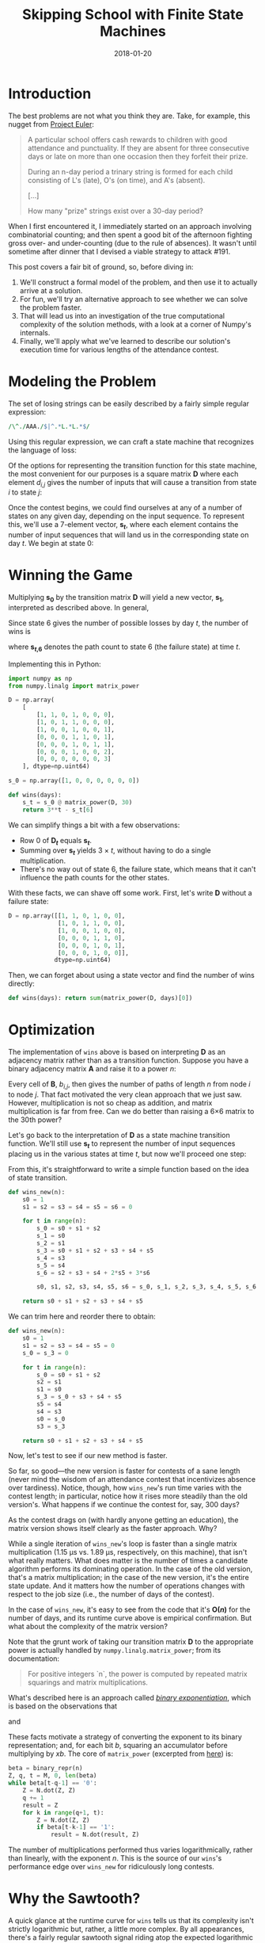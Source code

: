 #+TITLE: Skipping School with Finite State Machines
#+DATE: 2018-01-20
#+FILETAGS: :state-machines:numpy:matrix-product:
#+TOC_NO_HEADING:t

* Introduction
  :PROPERTIES:
  :CUSTOM_ID: introduction
  :END:

The best problems are not what you think they are. Take, for example,
this nugget from [[https://projecteuler.net/problem=191][Project
Euler]]:


#+BEGIN_QUOTE
A particular school offers cash rewards to children with good attendance
and punctuality. If they are absent for three consecutive days or late
on more than one occasion then they forfeit their prize.

During an n-day period a trinary string is formed for each child
consisting of L's (late), O's (on time), and A's (absent).

[...]

How many "prize" strings exist over a 30-day period?
#+END_QUOTE


When I first encountered it, I immediately started on an approach
involving combinatorial counting; and then spent a good bit of the
afternoon fighting gross over- and under-counting (due to the rule of
absences). It wasn't until sometime after dinner that I devised a viable
strategy to attack #191.

This post covers a fair bit of ground, so, before diving in:

1. We'll construct a formal model of the problem, and then use it to
   actually arrive at a solution.
2. For fun, we'll try an alternative approach to see whether we can
   solve the problem faster.
3. That will lead us into an investigation of the true computational
   complexity of the solution methods, with a look at a corner of
   Numpy's internals.
4. Finally, we'll apply what we've learned to describe our solution's
   execution time for various lengths of the attendance contest.

* Modeling the Problem
  :PROPERTIES:
  :CUSTOM_ID: modeling-the-problem
  :END:

The set of losing strings can be easily described by a fairly simple
regular expression:

#+BEGIN_SRC perl
/\^./AAA./$|^.*L.*L.*$/
#+END_SRC

Using this regular expression, we can craft a state machine that
recognizes the language of loss:

[[./aux/2018-01-20-euler-191_6_0.png]]

Of the options for representing the transition function for this state
machine, the most convenient for our purposes is a square matrix *D*
where each element /d_{i,j}/ gives the number of inputs that will cause a
transition from state /i/ to state /j/:

[[./aux/2018-01-20-euler-191_8_0.png]]

Once the contest begins, we could find ourselves at any of a number of
states on any given day, depending on the input sequence. To represent
this, we'll use a 7-element vector, *s_{/t/}*, where each element contains
the number of input sequences that will land us in the corresponding
state on day /t/. We begin at state 0:

[[./aux/2018-01-20-euler-191_10_0.png]]

* Winning the Game
  :PROPERTIES:
  :CUSTOM_ID: winning-the-game
  :END:

Multiplying *s_0* by the transition matrix *D* will yield a new vector,
*s_1*, interpreted as described above. In general,

[[./aux/2018-01-20-euler-191_13_0.png]]

Since state 6 gives the number of possible losses by day /t/, the number
of wins is

[[./aux/2018-01-20-euler-191_15_0.png]]

where *s_{/t/,6}* denotes the path count to state 6 (the failure state) at
time /t/.

Implementing this in Python:

#+BEGIN_SRC python
import numpy as np
from numpy.linalg import matrix_power

D = np.array(
    [
        [1, 1, 0, 1, 0, 0, 0],
        [1, 0, 1, 1, 0, 0, 0],
        [1, 0, 0, 1, 0, 0, 1],
        [0, 0, 0, 1, 1, 0, 1],
        [0, 0, 0, 1, 0, 1, 1],
        [0, 0, 0, 1, 0, 0, 2],
        [0, 0, 0, 0, 0, 0, 3]
    ], dtype=np.uint64)

s_0 = np.array([1, 0, 0, 0, 0, 0, 0])

def wins(days):
    s_t = s_0 @ matrix_power(D, 30)
    return 3**t - s_t[6]
#+END_SRC

We can simplify things a bit with a few observations:

- Row 0 of *D_{/t/}* equals *s_{/t/}*.
- Summing over *s_{/t/}* yields 3 \times /t/, without having to do a single
  multiplication.
- There's no way out of state 6, the failure state, which means that it
  can't influence the path counts for the other states.

With these facts, we can shave off some work. First, let's write *D*
without a failure state:

#+BEGIN_SRC python
D = np.array([[1, 1, 0, 1, 0, 0],
              [1, 0, 1, 1, 0, 0],
              [1, 0, 0, 1, 0, 0],
              [0, 0, 0, 1, 1, 0],
              [0, 0, 0, 1, 0, 1],
              [0, 0, 0, 1, 0, 0]],
             dtype=np.uint64)
#+END_SRC

Then, we can forget about using a state vector and find the number of
wins directly:

#+BEGIN_SRC python
def wins(days): return sum(matrix_power(D, days)[0])
#+END_SRC

* Optimization
  :PROPERTIES:
  :CUSTOM_ID: optimization
  :END:

The implementation of =wins= above is based on interpreting *D* as an
adjacency matrix rather than as a transition function. Suppose you have
a binary adjacency matrix *A* and raise it to a power /n/:

[[./aux/2018-01-20-euler-191_24_0.png]]

Every cell of *B*, /b_{i,j}/, then gives the number of paths of length /n/
from node /i/ to node /j/. That fact motivated the very clean approach
that we just saw. However, multiplication is not so cheap as addition,
and matrix multiplication is far from free. Can we do better than
raising a 6×6 matrix to the 30th power?

Let's go back to the interpretation of *D* as a state machine transition
function. We'll still use *s_{/t/}* to represent the number of input
sequences placing us in the various states at time /t/, but now we'll
proceed one step:

[[./aux/2018-01-20-euler-191_26_0.png]]

From this, it's straightforward to write a simple function based on the
idea of state transition.

#+BEGIN_SRC python
def wins_new(n):
    s0 = 1
    s1 = s2 = s3 = s4 = s5 = s6 = 0

    for t in range(n):
        s_0 = s0 + s1 + s2
        s_1 = s0
        s_2 = s1
        s_3 = s0 + s1 + s2 + s3 + s4 + s5
        s_4 = s3
        s_5 = s4
        s_6 = s2 + s3 + s4 + 2*s5 + 3*s6
        
        s0, s1, s2, s3, s4, s5, s6 = s_0, s_1, s_2, s_3, s_4, s_5, s_6
        
    return s0 + s1 + s2 + s3 + s4 + s5
#+END_SRC

We can trim here and reorder there to obtain:

#+BEGIN_SRC python
def wins_new(n):
    s0 = 1
    s1 = s2 = s3 = s4 = s5 = 0
    s_0 = s_3 = 0

    for t in range(n):
        s_0 = s0 + s1 + s2
        s2 = s1
        s1 = s0
        s_3 = s_0 + s3 + s4 + s5
        s5 = s4
        s4 = s3
        s0 = s_0
        s3 = s_3

    return s0 + s1 + s2 + s3 + s4 + s5
#+END_SRC

Now, let's test to see if our new method is faster.

[[./aux/2018-01-20-euler-191_32_0.png]]

So far, so good---the new version is faster for contests of a sane length
(never mind the wisdom of an attendance contest that incentivizes
absence over tardiness). Notice, though, how =wins_new='s run time
varies with the contest length; in particular, notice how it rises more
steadily than the old version's. What happens if we continue the contest
for, say, 300 days?

[[./aux/2018-01-20-euler-191_34_0.png]]

As the contest drags on (with hardly anyone getting an education), the
matrix version shows itself clearly as the faster approach. Why?

While a single iteration of =wins_new='s loop is faster than a single
matrix multiplication (1.15 μs vs. 1.89 μs, respectively, on this
machine), that isn't what really matters. What does matter is the number
of times a candidate algorithm performs its dominating operation. In the
case of the old version, that's a matrix multiplication; in the case of
the new version, it's the entire state update. And it matters how the
number of operations changes with respect to the job size (i.e., the
number of days of the contest).

In the case of =wins_new=, it's easy to see from the code that it's
*O(/n/)* for the number of days, and its runtime curve above is
empirical confirmation. But what about the complexity of the matrix
version?

Note that the grunt work of taking our transition matrix *D* to the
appropriate power is actually handled by =numpy.linalg.matrix_power=;
from its documentation:

#+BEGIN_QUOTE
  For positive integers `n`, the power is computed by repeated matrix
  squarings and matrix multiplications.
#+END_QUOTE

What's described here is an approach called
[[https://en.wikipedia.org/wiki/Exponentiation_by_squaring][/binary
exponentiation/]], which is based on the observations that

[[./aux/2018-01-20-euler-191_36_0.png]]

and

[[./aux/2018-01-20-euler-191_38_0.png]]

These facts motivate a strategy of converting the exponent to its binary
representation; and, for each bit /b/, squaring an accumulator before
multiplying by /xb/. The core of =matrix_power= (excerpted from
[[https://github.com/numpy/numpy/blob/master/numpy/matrixlib/defmatrix.py][here]])
is:

#+BEGIN_SRC python
beta = binary_repr(n)
Z, q, t = M, 0, len(beta)
while beta[t-q-1] == '0':
    Z = N.dot(Z, Z)
    q += 1
    result = Z
    for k in range(q+1, t):
        Z = N.dot(Z, Z)
        if beta[t-k-1] == '1':
            result = N.dot(result, Z)
#+END_SRC

The number of multiplications performed thus varies logarithmically,
rather than linearly, with the exponent /n/. This is the source of our
=wins='s performance edge over =wins_new= for ridiculously long
contests.

* Why the Sawtooth?
  :PROPERTIES:
  :CUSTOM_ID: why-the-sawtooth
  :END:

A quick glance at the runtime curve for =wins= tells us that its
complexity isn't strictly logarithmic but, rather, a little more
complex. By all appearances, there's a fairly regular sawtooth signal
riding atop the expected logarithmic curve. How does that arise?

The definition of binary exponentiation involves, in addition to
repeated squarings, multiplications with the original matrix subject to
the binary representation of the exponent; /i.e./, a 1 in the exponent's
bit string indicates multiplication by the original matrix on the
corresponding iteration, while a 0 does not. From the Wikipedia article:

#+BEGIN_QUOTE
  More precisely, the number of multiplications is one less than the
  number of ones present in the binary expansion of n.
#+END_QUOTE

Putting that together with the logarithmic growth in squarings, we can
depict the total number of multiplicative operations needed to raise a
number to a particular power:

[[./aux/2018-01-20-euler-191_40_0.png]]

This looks familiar, but how well does it explain the timing curve we
saw? Plotting measured execution times against the number of
multiplications:

[[./aux/2018-01-20-euler-191_42_0.png]]

And the equation for the depicted regression line is:

[[./aux/2018-01-20-euler-191_44_0.png]]

Putting this together with our knowledge of how to find the total number
of multiplcations required for exponentiation, we can, in principle,
estimate =wins='s runtime for a given contest length.

* Wrapping Up
  :PROPERTIES:
  :CUSTOM_ID: wrapping-up
  :END:

Now we have two methods for solving the same problem, with different
performance characteristics, and we have the building blocks for
predicting which will be faster for a given input. Given all of that, we
could craft a function to decide which method to employ and, if the
overhead of making the decision is slight, we'd have excellent execution
speed for any length of the contest. For a toy problem, that level of
effort is hardly justified; for more serious applications, however, it's
well worth considering how to characterize and systematically balance
the trade-offs between different approaches.

There's one other thing to observe: We started with a nifty little math
problem, and we found ourselves on a trail of thought leading from
regular expressions and finite state machines into the code for a
fundamental routine in a widely used numerical computing library. As
programmers, we create solutions out of ideas. Those ideas have rich and
complicated relationships with each other, and they have histories
stretching back sometimes thousands of years. The most challenging and
rewarding part of programming is not typing code but devising the
solution that it represents. Programming languages, libraries, data
formats, and others' programs are but material, like metal or wood.
Certainly, material is important, but it's not everything; for all they
have in common, there's a world of ideas between a bicycle and an
airplane.
